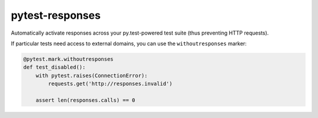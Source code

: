 pytest-responses
================

Automatically activate responses across your py.test-powered test suite (thus preventing HTTP requests).

If particular tests need access to external domains, you can use the ``withoutresponses`` marker:

.. sourcecode:: python

    @pytest.mark.withoutresponses
    def test_disabled():
        with pytest.raises(ConnectionError):
            requests.get('http://responses.invalid')

        assert len(responses.calls) == 0
